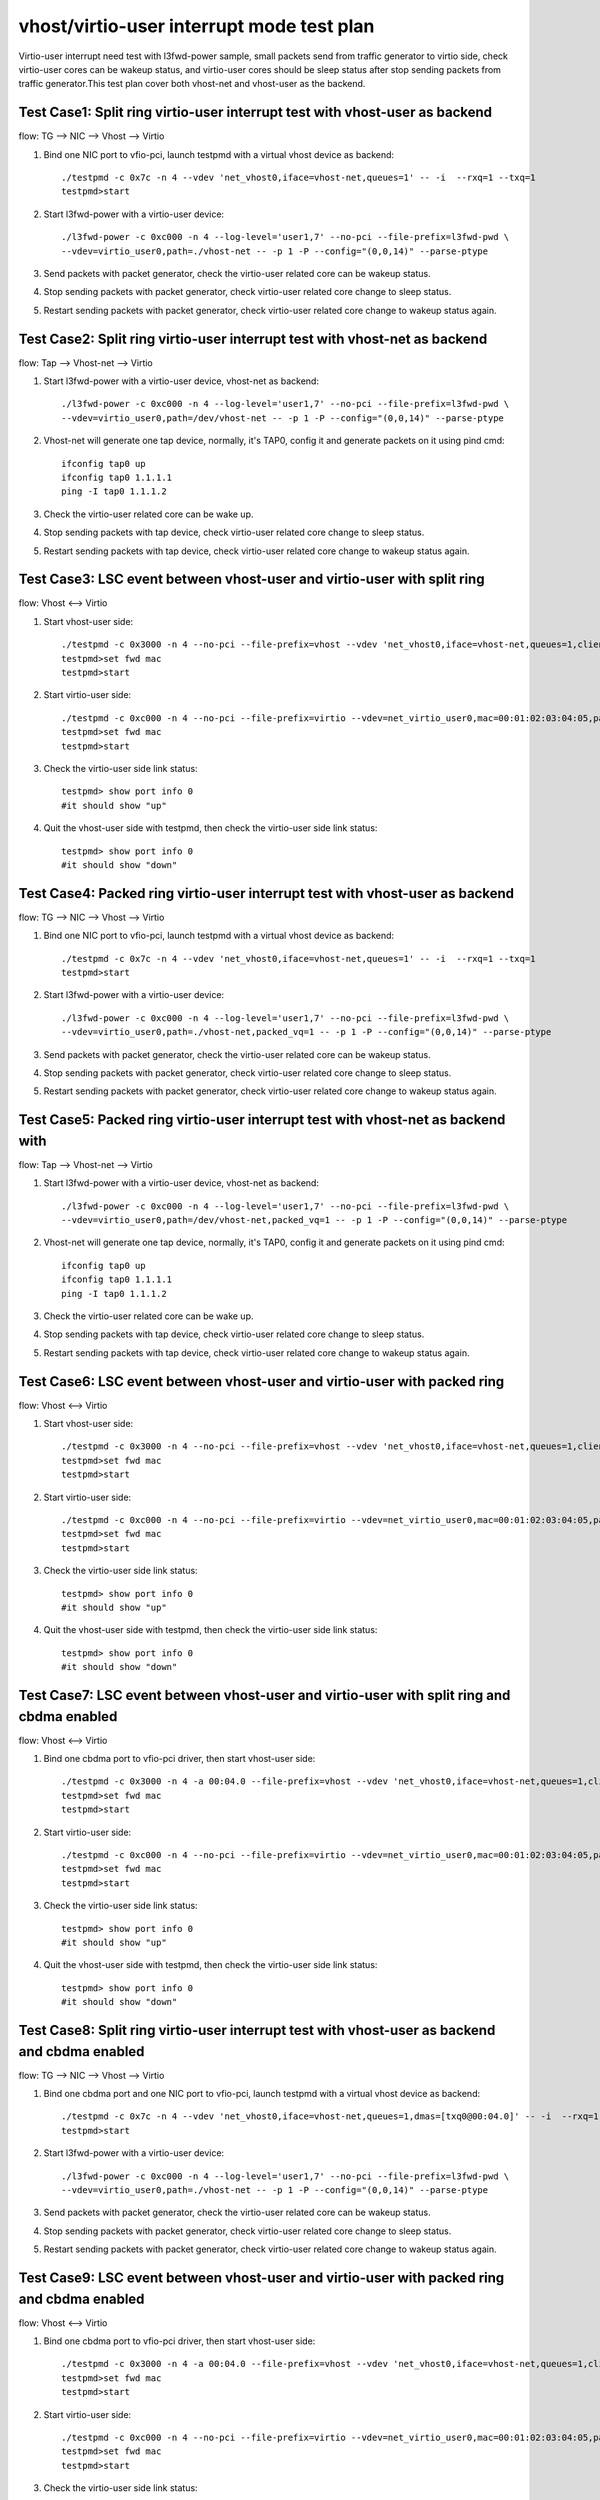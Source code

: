 .. Copyright (c) <2019>, Intel Corporation
   All rights reserved.

   Redistribution and use in source and binary forms, with or without
   modification, are permitted provided that the following conditions
   are met:

   - Redistributions of source code must retain the above copyright
     notice, this list of conditions and the following disclaimer.

   - Redistributions in binary form must reproduce the above copyright
     notice, this list of conditions and the following disclaimer in
     the documentation and/or other materials provided with the
     distribution.

   - Neither the name of Intel Corporation nor the names of its
     contributors may be used to endorse or promote products derived
     from this software without specific prior written permission.

   THIS SOFTWARE IS PROVIDED BY THE COPYRIGHT HOLDERS AND CONTRIBUTORS
   "AS IS" AND ANY EXPRESS OR IMPLIED WARRANTIES, INCLUDING, BUT NOT
   LIMITED TO, THE IMPLIED WARRANTIES OF MERCHANTABILITY AND FITNESS
   FOR A PARTICULAR PURPOSE ARE DISCLAIMED. IN NO EVENT SHALL THE
   COPYRIGHT OWNER OR CONTRIBUTORS BE LIABLE FOR ANY DIRECT, INDIRECT,
   INCIDENTAL, SPECIAL, EXEMPLARY, OR CONSEQUENTIAL DAMAGES
   (INCLUDING, BUT NOT LIMITED TO, PROCUREMENT OF SUBSTITUTE GOODS OR
   SERVICES; LOSS OF USE, DATA, OR PROFITS; OR BUSINESS INTERRUPTION)
   HOWEVER CAUSED AND ON ANY THEORY OF LIABILITY, WHETHER IN CONTRACT,
   STRICT LIABILITY, OR TORT (INCLUDING NEGLIGENCE OR OTHERWISE)
   ARISING IN ANY WAY OUT OF THE USE OF THIS SOFTWARE, EVEN IF ADVISED
   OF THE POSSIBILITY OF SUCH DAMAGE.

==========================================
vhost/virtio-user interrupt mode test plan
==========================================

Virtio-user interrupt need test with l3fwd-power sample, small packets send from traffic generator
to virtio side, check virtio-user cores can be wakeup status, and virtio-user cores should be sleep
status after stop sending packets from traffic generator.This test plan cover both vhost-net and
vhost-user as the backend.

Test Case1: Split ring virtio-user interrupt test with vhost-user as backend
============================================================================

flow: TG --> NIC --> Vhost --> Virtio

1. Bind one NIC port to vfio-pci, launch testpmd with a virtual vhost device as backend::

    ./testpmd -c 0x7c -n 4 --vdev 'net_vhost0,iface=vhost-net,queues=1' -- -i  --rxq=1 --txq=1
    testpmd>start

2. Start l3fwd-power with a virtio-user device::

    ./l3fwd-power -c 0xc000 -n 4 --log-level='user1,7' --no-pci --file-prefix=l3fwd-pwd \
    --vdev=virtio_user0,path=./vhost-net -- -p 1 -P --config="(0,0,14)" --parse-ptype

3. Send packets with packet generator, check the virtio-user related core can be wakeup status.

4. Stop sending packets with packet generator, check virtio-user related core change to sleep status.

5. Restart sending packets with packet generator, check virtio-user related core change to wakeup status again.

Test Case2: Split ring virtio-user interrupt test with vhost-net as backend
===========================================================================

flow: Tap --> Vhost-net --> Virtio

1. Start l3fwd-power with a virtio-user device, vhost-net as backend::

    ./l3fwd-power -c 0xc000 -n 4 --log-level='user1,7' --no-pci --file-prefix=l3fwd-pwd \
    --vdev=virtio_user0,path=/dev/vhost-net -- -p 1 -P --config="(0,0,14)" --parse-ptype

2. Vhost-net will generate one tap device, normally, it's TAP0, config it and generate packets on it using pind cmd::

    ifconfig tap0 up
    ifconfig tap0 1.1.1.1
    ping -I tap0 1.1.1.2

3. Check the virtio-user related core can be wake up.

4. Stop sending packets with tap device, check virtio-user related core change to sleep status.

5. Restart sending packets with tap device, check virtio-user related core change to wakeup status again.

Test Case3: LSC event between vhost-user and virtio-user with split ring
========================================================================

flow: Vhost <--> Virtio

1. Start vhost-user side::

    ./testpmd -c 0x3000 -n 4 --no-pci --file-prefix=vhost --vdev 'net_vhost0,iface=vhost-net,queues=1,client=0' -- -i
    testpmd>set fwd mac
    testpmd>start

2. Start virtio-user side::

    ./testpmd -c 0xc000 -n 4 --no-pci --file-prefix=virtio --vdev=net_virtio_user0,mac=00:01:02:03:04:05,path=./vhost-net -- -i --tx-offloads=0x00
    testpmd>set fwd mac
    testpmd>start

3. Check the virtio-user side link status::

    testpmd> show port info 0
    #it should show "up"

4. Quit the vhost-user side with testpmd, then check the virtio-user side link status::

    testpmd> show port info 0
    #it should show "down"

Test Case4: Packed ring virtio-user interrupt test with vhost-user as backend
=============================================================================

flow: TG --> NIC --> Vhost --> Virtio

1. Bind one NIC port to vfio-pci, launch testpmd with a virtual vhost device as backend::

    ./testpmd -c 0x7c -n 4 --vdev 'net_vhost0,iface=vhost-net,queues=1' -- -i  --rxq=1 --txq=1
    testpmd>start

2. Start l3fwd-power with a virtio-user device::

    ./l3fwd-power -c 0xc000 -n 4 --log-level='user1,7' --no-pci --file-prefix=l3fwd-pwd \
    --vdev=virtio_user0,path=./vhost-net,packed_vq=1 -- -p 1 -P --config="(0,0,14)" --parse-ptype

3. Send packets with packet generator, check the virtio-user related core can be wakeup status.

4. Stop sending packets with packet generator, check virtio-user related core change to sleep status.

5. Restart sending packets with packet generator, check virtio-user related core change to wakeup status again.

Test Case5: Packed ring virtio-user interrupt test with vhost-net as backend with
=================================================================================

flow: Tap --> Vhost-net --> Virtio

1. Start l3fwd-power with a virtio-user device, vhost-net as backend::

    ./l3fwd-power -c 0xc000 -n 4 --log-level='user1,7' --no-pci --file-prefix=l3fwd-pwd \
    --vdev=virtio_user0,path=/dev/vhost-net,packed_vq=1 -- -p 1 -P --config="(0,0,14)" --parse-ptype

2. Vhost-net will generate one tap device, normally, it's TAP0, config it and generate packets on it using pind cmd::

    ifconfig tap0 up
    ifconfig tap0 1.1.1.1
    ping -I tap0 1.1.1.2

3. Check the virtio-user related core can be wake up.

4. Stop sending packets with tap device, check virtio-user related core change to sleep status.

5. Restart sending packets with tap device, check virtio-user related core change to wakeup status again.

Test Case6: LSC event between vhost-user and virtio-user with packed ring
=========================================================================

flow: Vhost <--> Virtio

1. Start vhost-user side::

    ./testpmd -c 0x3000 -n 4 --no-pci --file-prefix=vhost --vdev 'net_vhost0,iface=vhost-net,queues=1,client=0' -- -i
    testpmd>set fwd mac
    testpmd>start

2. Start virtio-user side::

    ./testpmd -c 0xc000 -n 4 --no-pci --file-prefix=virtio --vdev=net_virtio_user0,mac=00:01:02:03:04:05,path=./vhost-net,packed_vq=1 -- -i --tx-offloads=0x00
    testpmd>set fwd mac
    testpmd>start

3. Check the virtio-user side link status::

    testpmd> show port info 0
    #it should show "up"

4. Quit the vhost-user side with testpmd, then check the virtio-user side link status::

    testpmd> show port info 0
    #it should show "down"

Test Case7: LSC event between vhost-user and virtio-user with split ring and cbdma enabled
==========================================================================================

flow: Vhost <--> Virtio

1. Bind one cbdma port to vfio-pci driver, then start vhost-user side::

    ./testpmd -c 0x3000 -n 4 -a 00:04.0 --file-prefix=vhost --vdev 'net_vhost0,iface=vhost-net,queues=1,client=0,dmas=[txq0@00:04.0]' -- -i
    testpmd>set fwd mac
    testpmd>start

2. Start virtio-user side::

    ./testpmd -c 0xc000 -n 4 --no-pci --file-prefix=virtio --vdev=net_virtio_user0,mac=00:01:02:03:04:05,path=./vhost-net -- -i --tx-offloads=0x00
    testpmd>set fwd mac
    testpmd>start

3. Check the virtio-user side link status::

    testpmd> show port info 0
    #it should show "up"

4. Quit the vhost-user side with testpmd, then check the virtio-user side link status::

    testpmd> show port info 0
    #it should show "down"

Test Case8: Split ring virtio-user interrupt test with vhost-user as backend and cbdma enabled
==============================================================================================

flow: TG --> NIC --> Vhost --> Virtio

1. Bind one cbdma port and one NIC port to vfio-pci, launch testpmd with a virtual vhost device as backend::

    ./testpmd -c 0x7c -n 4 --vdev 'net_vhost0,iface=vhost-net,queues=1,dmas=[txq0@00:04.0]' -- -i  --rxq=1 --txq=1
    testpmd>start

2. Start l3fwd-power with a virtio-user device::

    ./l3fwd-power -c 0xc000 -n 4 --log-level='user1,7' --no-pci --file-prefix=l3fwd-pwd \
    --vdev=virtio_user0,path=./vhost-net -- -p 1 -P --config="(0,0,14)" --parse-ptype

3. Send packets with packet generator, check the virtio-user related core can be wakeup status.

4. Stop sending packets with packet generator, check virtio-user related core change to sleep status.

5. Restart sending packets with packet generator, check virtio-user related core change to wakeup status again.

Test Case9: LSC event between vhost-user and virtio-user with packed ring and cbdma enabled
===========================================================================================

flow: Vhost <--> Virtio

1. Bind one cbdma port to vfio-pci driver, then start vhost-user side::

    ./testpmd -c 0x3000 -n 4 -a 00:04.0 --file-prefix=vhost --vdev 'net_vhost0,iface=vhost-net,queues=1,client=0,dmas=[txq0@00:04.0]' -- -i
    testpmd>set fwd mac
    testpmd>start

2. Start virtio-user side::

    ./testpmd -c 0xc000 -n 4 --no-pci --file-prefix=virtio --vdev=net_virtio_user0,mac=00:01:02:03:04:05,path=./vhost-net,packed_vq=1 -- -i --tx-offloads=0x00
    testpmd>set fwd mac
    testpmd>start

3. Check the virtio-user side link status::

    testpmd> show port info 0
    #it should show "up"

4. Quit the vhost-user side with testpmd, then check the virtio-user side link status::

    testpmd> show port info 0
    #it should show "down"

Test Case10: Packed ring virtio-user interrupt test with vhost-user as backend and cbdma enabled
================================================================================================

flow: TG --> NIC --> Vhost --> Virtio

1. Bind one cbdma port and one NIC port to vfio-pci, launch testpmd with a virtual vhost device as backend::

    ./testpmd -c 0x7c -n 4 --vdev 'net_vhost0,iface=vhost-net,queues=1,dmas=[txq0@00:04.0]' -- -i  --rxq=1 --txq=1
    testpmd>start

2. Start l3fwd-power with a virtio-user device::

    ./l3fwd-power -c 0xc000 -n 4 --log-level='user1,7' --no-pci --file-prefix=l3fwd-pwd \
    --vdev=virtio_user0,path=./vhost-net,packed_vq=1 -- -p 1 -P --config="(0,0,14)" --parse-ptype

3. Send packets with packet generator, check the virtio-user related core can be wakeup status.

4. Stop sending packets with packet generator, check virtio-user related core change to sleep status.

5. Restart sending packets with packet generator, check virtio-user related core change to wakeup status again.
